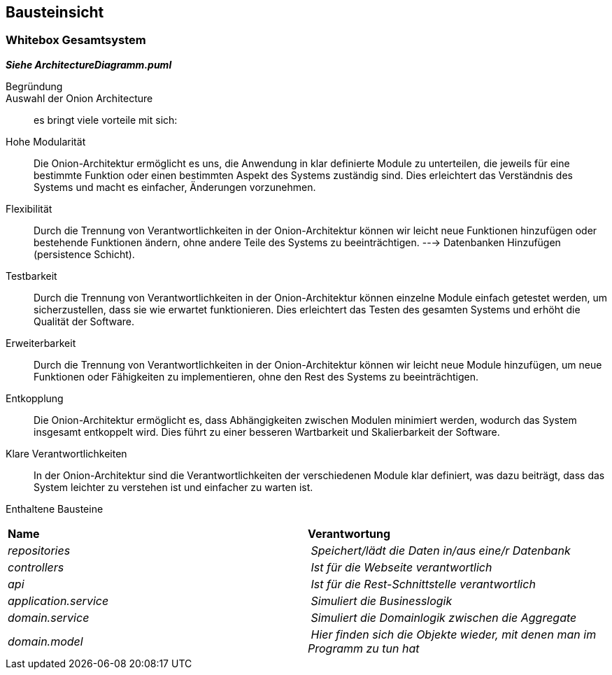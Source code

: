 [[section-building-block-view]]
== Bausteinsicht

[role="arc42help"]


=== Whitebox Gesamtsystem

[role="arc42help"]
_**Siehe ArchitectureDiagramm.puml**_


Begründung::
Auswahl der Onion Architecture:: es bringt viele vorteile mit sich:
Hohe Modularität:: Die Onion-Architektur ermöglicht es uns,
die Anwendung in klar definierte Module zu unterteilen,
die jeweils für eine bestimmte Funktion oder einen bestimmten
Aspekt des Systems zuständig sind. Dies erleichtert das Verständnis
des Systems und macht es einfacher, Änderungen vorzunehmen.

Flexibilität:: Durch die Trennung von Verantwortlichkeiten in der Onion-Architektur können wir leicht neue Funktionen hinzufügen oder bestehende Funktionen ändern, ohne andere Teile des Systems zu beeinträchtigen. ---> Datenbanken Hinzufügen (persistence Schicht).

Testbarkeit:: Durch die Trennung von Verantwortlichkeiten in der Onion-Architektur können einzelne Module einfach getestet werden, um sicherzustellen, dass sie wie erwartet funktionieren. Dies erleichtert das Testen des gesamten Systems und erhöht die Qualität der Software.

Erweiterbarkeit:: Durch die Trennung von Verantwortlichkeiten in der Onion-Architektur können wir leicht neue Module hinzufügen, um neue Funktionen oder Fähigkeiten zu implementieren, ohne den Rest des Systems zu beeinträchtigen.

Entkopplung:: Die Onion-Architektur ermöglicht es, dass Abhängigkeiten zwischen Modulen minimiert werden, wodurch das System insgesamt entkoppelt wird. Dies führt zu einer besseren Wartbarkeit und Skalierbarkeit der Software.

Klare Verantwortlichkeiten:: In der Onion-Architektur sind die Verantwortlichkeiten der verschiedenen Module klar definiert, was dazu beiträgt, dass das System leichter zu verstehen ist und einfacher zu warten ist.


Enthaltene Bausteine::
|===
| **Name** | **Verantwortung**
| _repositories_ | _Speichert/lädt die Daten in/aus eine/r Datenbank_
| _controllers_ | _Ist für die Webseite verantwortlich_
| _api_ | _Ist für die Rest-Schnittstelle verantwortlich_
| _application.service_ | _Simuliert die Businesslogik_
| _domain.service_ | _Simuliert die Domainlogik zwischen die Aggregate_
| _domain.model_ | _Hier finden sich die Objekte wieder, mit denen man im Programm zu tun hat_
|===




